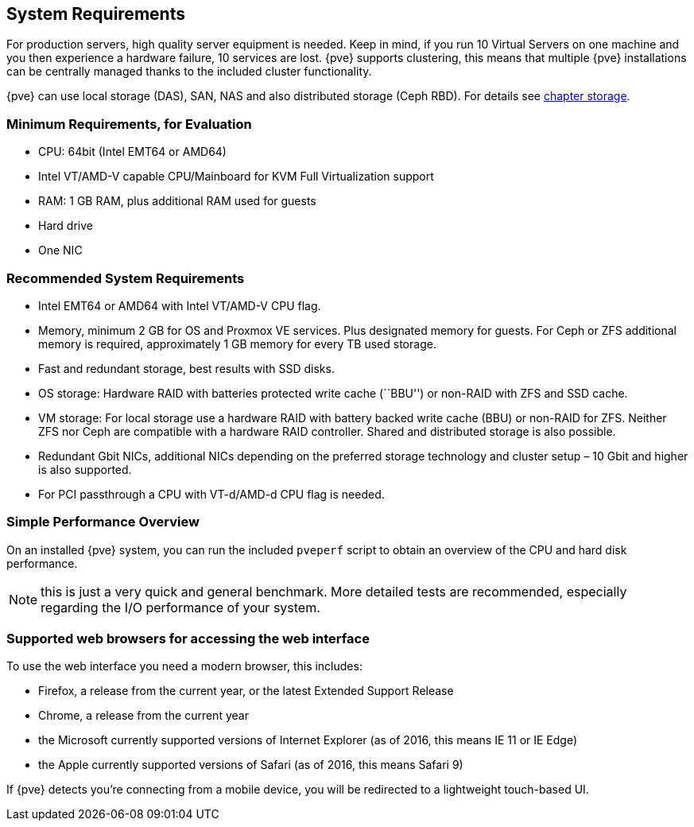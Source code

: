 System Requirements
-------------------
ifdef::wiki[]
:pve-toplevel:
endif::wiki[]

For production servers, high quality server equipment is needed. Keep
in mind, if you run 10 Virtual Servers on one machine and you then
experience a hardware failure, 10 services are lost. {pve}
supports clustering, this means that multiple {pve} installations
can be centrally managed thanks to the included cluster functionality.

{pve} can use local storage (DAS), SAN, NAS and also distributed
storage (Ceph RBD). For details see xref:chapter_storage[chapter storage].


Minimum Requirements, for Evaluation
~~~~~~~~~~~~~~~~~~~~~~~~~~~~~~~~~~~~

* CPU: 64bit (Intel EMT64 or AMD64)

* Intel VT/AMD-V capable CPU/Mainboard for KVM Full Virtualization support

* RAM: 1 GB RAM, plus additional RAM used for guests

* Hard drive

* One NIC


Recommended System Requirements
~~~~~~~~~~~~~~~~~~~~~~~~~~~~~~~

* Intel EMT64 or AMD64 with Intel VT/AMD-V CPU flag.

* Memory, minimum 2 GB for OS and Proxmox VE services. Plus designated memory
  for guests. For Ceph or ZFS additional memory is required, approximately 1 GB
  memory for every TB used storage.

* Fast and redundant storage, best results with SSD disks.

* OS storage: Hardware RAID with batteries protected write cache (``BBU'') or
  non-RAID with ZFS and SSD cache.

* VM storage: For local storage use a hardware RAID with battery backed
  write cache (BBU) or non-RAID for ZFS. Neither ZFS nor Ceph are compatible
  with a hardware RAID controller. Shared and distributed storage is also
  possible.

* Redundant Gbit NICs, additional NICs depending on the preferred storage
  technology and cluster setup – 10 Gbit and higher is also supported.

* For PCI passthrough a CPU with VT-d/AMD-d CPU flag is needed.


Simple Performance Overview
~~~~~~~~~~~~~~~~~~~~~~~~~~~

On an installed {pve} system, you can run the included `pveperf` script
to obtain an overview of the CPU and hard disk performance.

NOTE: this is just a very quick and general benchmark. More detailed tests
are recommended, especially regarding the I/O performance of your system.

Supported web browsers for accessing the web interface
~~~~~~~~~~~~~~~~~~~~~~~~~~~~~~~~~~~~~~~~~~~~~~~~~~~~~~
To use the web interface you need a modern browser, this includes:

* Firefox, a release from the current year, or the latest Extended
Support Release
* Chrome, a release from the current year
* the Microsoft currently supported versions of Internet Explorer (as
of 2016, this means IE 11 or IE Edge)
* the Apple currently supported versions of Safari (as of 2016, this
means Safari 9)

If {pve} detects you're connecting from a mobile device, you will be
redirected to a lightweight touch-based UI.
